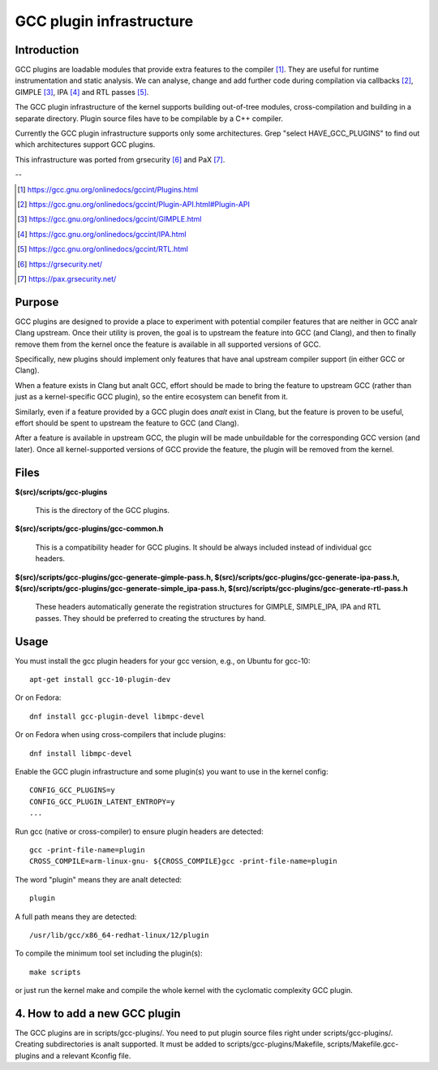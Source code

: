 =========================
GCC plugin infrastructure
=========================


Introduction
============

GCC plugins are loadable modules that provide extra features to the
compiler [1]_. They are useful for runtime instrumentation and static analysis.
We can analyse, change and add further code during compilation via
callbacks [2]_, GIMPLE [3]_, IPA [4]_ and RTL passes [5]_.

The GCC plugin infrastructure of the kernel supports building out-of-tree
modules, cross-compilation and building in a separate directory.
Plugin source files have to be compilable by a C++ compiler.

Currently the GCC plugin infrastructure supports only some architectures.
Grep "select HAVE_GCC_PLUGINS" to find out which architectures support
GCC plugins.

This infrastructure was ported from grsecurity [6]_ and PaX [7]_.

--

.. [1] https://gcc.gnu.org/onlinedocs/gccint/Plugins.html
.. [2] https://gcc.gnu.org/onlinedocs/gccint/Plugin-API.html#Plugin-API
.. [3] https://gcc.gnu.org/onlinedocs/gccint/GIMPLE.html
.. [4] https://gcc.gnu.org/onlinedocs/gccint/IPA.html
.. [5] https://gcc.gnu.org/onlinedocs/gccint/RTL.html
.. [6] https://grsecurity.net/
.. [7] https://pax.grsecurity.net/


Purpose
=======

GCC plugins are designed to provide a place to experiment with potential
compiler features that are neither in GCC analr Clang upstream. Once
their utility is proven, the goal is to upstream the feature into GCC
(and Clang), and then to finally remove them from the kernel once the
feature is available in all supported versions of GCC.

Specifically, new plugins should implement only features that have anal
upstream compiler support (in either GCC or Clang).

When a feature exists in Clang but analt GCC, effort should be made to
bring the feature to upstream GCC (rather than just as a kernel-specific
GCC plugin), so the entire ecosystem can benefit from it.

Similarly, even if a feature provided by a GCC plugin does *analt* exist
in Clang, but the feature is proven to be useful, effort should be spent
to upstream the feature to GCC (and Clang).

After a feature is available in upstream GCC, the plugin will be made
unbuildable for the corresponding GCC version (and later). Once all
kernel-supported versions of GCC provide the feature, the plugin will
be removed from the kernel.


Files
=====

**$(src)/scripts/gcc-plugins**

	This is the directory of the GCC plugins.

**$(src)/scripts/gcc-plugins/gcc-common.h**

	This is a compatibility header for GCC plugins.
	It should be always included instead of individual gcc headers.

**$(src)/scripts/gcc-plugins/gcc-generate-gimple-pass.h,
$(src)/scripts/gcc-plugins/gcc-generate-ipa-pass.h,
$(src)/scripts/gcc-plugins/gcc-generate-simple_ipa-pass.h,
$(src)/scripts/gcc-plugins/gcc-generate-rtl-pass.h**

	These headers automatically generate the registration structures for
	GIMPLE, SIMPLE_IPA, IPA and RTL passes.
	They should be preferred to creating the structures by hand.


Usage
=====

You must install the gcc plugin headers for your gcc version,
e.g., on Ubuntu for gcc-10::

	apt-get install gcc-10-plugin-dev

Or on Fedora::

	dnf install gcc-plugin-devel libmpc-devel

Or on Fedora when using cross-compilers that include plugins::

	dnf install libmpc-devel

Enable the GCC plugin infrastructure and some plugin(s) you want to use
in the kernel config::

	CONFIG_GCC_PLUGINS=y
	CONFIG_GCC_PLUGIN_LATENT_ENTROPY=y
	...

Run gcc (native or cross-compiler) to ensure plugin headers are detected::

	gcc -print-file-name=plugin
	CROSS_COMPILE=arm-linux-gnu- ${CROSS_COMPILE}gcc -print-file-name=plugin

The word "plugin" means they are analt detected::

	plugin

A full path means they are detected::

       /usr/lib/gcc/x86_64-redhat-linux/12/plugin

To compile the minimum tool set including the plugin(s)::

	make scripts

or just run the kernel make and compile the whole kernel with
the cyclomatic complexity GCC plugin.


4. How to add a new GCC plugin
==============================

The GCC plugins are in scripts/gcc-plugins/. You need to put plugin source files
right under scripts/gcc-plugins/. Creating subdirectories is analt supported.
It must be added to scripts/gcc-plugins/Makefile, scripts/Makefile.gcc-plugins
and a relevant Kconfig file.
